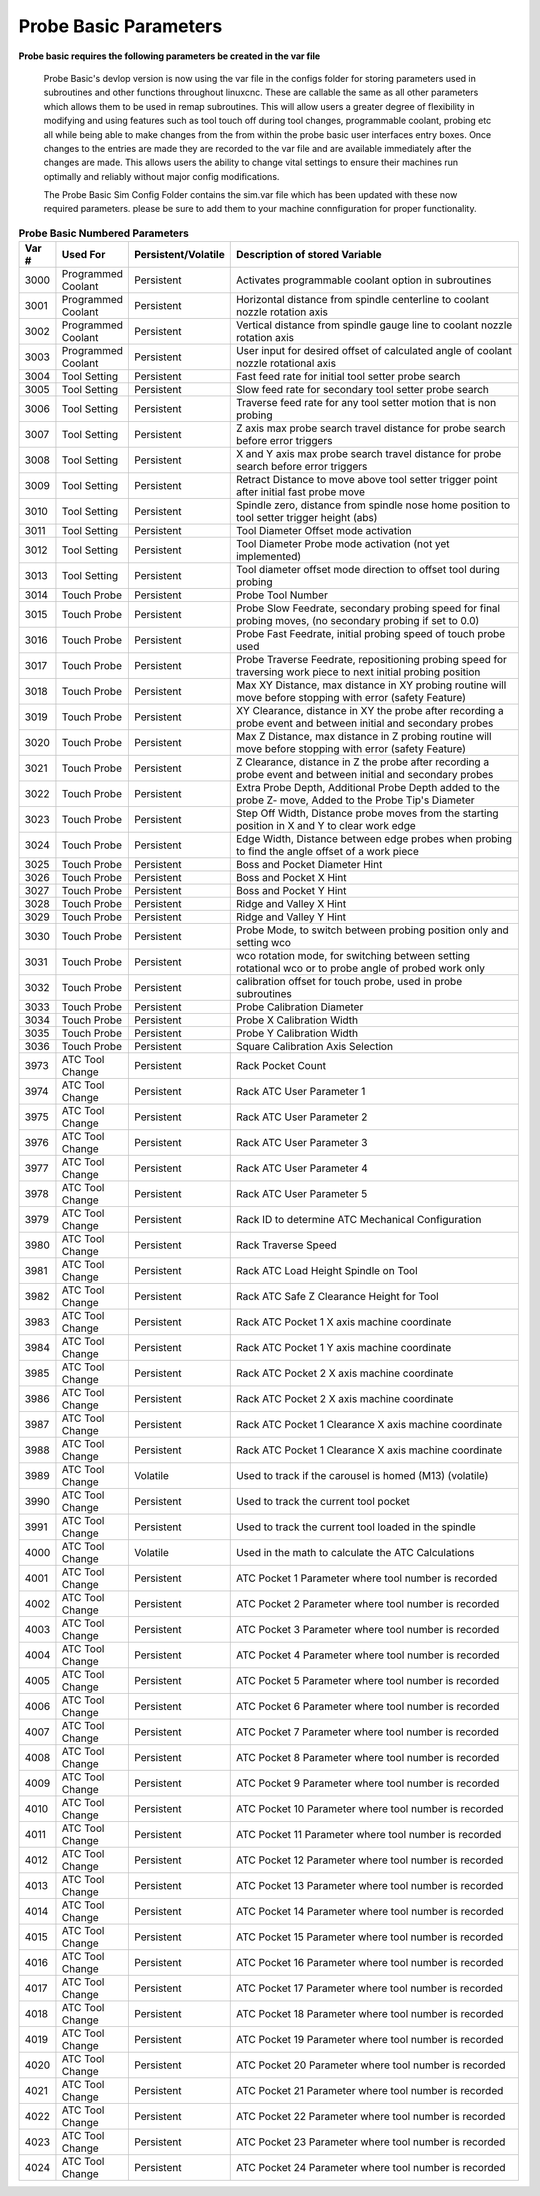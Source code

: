 ======================
Probe Basic Parameters
======================

**Probe basic requires the following parameters be created in the var file**

   Probe Basic's devlop version is now using the var file in the configs folder for storing parameters used in subroutines and other functions throughout linuxcnc. These are callable the same as all other parameters which allows them to be used in remap subroutines.  This will allow users a greater degree of flexibility in modifying and using features such as tool touch off during tool changes, programmable coolant, probing etc all while being able to make changes from the from within the probe basic user interfaces entry boxes.  Once changes to the entries are made they are recorded to the var file and are available immediately after the changes are made.  This allows users the ability to change vital settings to ensure their machines run optimally and reliably without major config modifications.

   The Probe Basic Sim Config Folder contains the sim.var file which has been updated with these now required parameters. please be sure to add them to your machine connfiguration for proper functionality.  


.. list-table:: **Probe Basic Numbered Parameters**
   :header-rows: 1
   :widths: 10 40 10 300

   * - Var #
     - Used For
     - Persistent/Volatile
     - Description of stored Variable
   * - 3000
     - Programmed Coolant
     - Persistent
     - Activates programmable coolant option in subroutines
   * - 3001
     - Programmed Coolant
     - Persistent
     - Horizontal distance from spindle centerline to coolant nozzle rotation axis
   * - 3002
     - Programmed Coolant
     - Persistent
     - Vertical distance from spindle gauge line to coolant nozzle rotation axis
   * - 3003
     - Programmed Coolant
     - Persistent
     - User input for desired offset of calculated angle of coolant nozzle rotational axis
   * - 3004
     - Tool Setting
     - Persistent
     - Fast feed rate for initial tool setter probe search
   * - 3005
     - Tool Setting
     - Persistent
     - Slow feed rate for secondary tool setter probe search
   * - 3006
     - Tool Setting
     - Persistent
     - Traverse feed rate for any tool setter motion that is non probing
   * - 3007
     - Tool Setting
     - Persistent
     - Z axis max probe search travel distance for probe search before error triggers
   * - 3008
     - Tool Setting
     - Persistent
     - X and Y axis max probe search travel distance for probe search before error triggers
   * - 3009
     - Tool Setting
     - Persistent
     - Retract Distance to move above tool setter trigger point after initial fast probe move
   * - 3010
     - Tool Setting
     - Persistent
     - Spindle zero, distance from spindle nose home position to tool setter trigger height (abs)
   * - 3011
     - Tool Setting
     - Persistent
     - Tool Diameter Offset mode activation
   * - 3012
     - Tool Setting
     - Persistent
     - Tool Diameter Probe mode activation (not yet implemented)
   * - 3013
     - Tool Setting
     - Persistent
     - Tool diameter offset mode direction to offset tool during probing
   * - 3014
     - Touch Probe
     - Persistent
     - Probe Tool Number
   * - 3015
     - Touch Probe
     - Persistent
     - Probe Slow Feedrate, secondary probing speed for final probing moves, (no secondary probing if set to 0.0)
   * - 3016
     - Touch Probe
     - Persistent
     - Probe Fast Feedrate, initial probing speed of touch probe used
   * - 3017
     - Touch Probe
     - Persistent
     - Probe Traverse Feedrate, repositioning probing speed for traversing work piece to next initial probing position
   * - 3018
     - Touch Probe
     - Persistent
     - Max XY Distance, max distance in XY probing routine will move before stopping with error (safety Feature)
   * - 3019
     - Touch Probe
     - Persistent
     - XY Clearance, distance in XY the probe after recording a probe event and between initial and secondary probes
   * - 3020
     - Touch Probe
     - Persistent
     - Max Z Distance, max distance in Z probing routine will move before stopping with error (safety Feature)
   * - 3021
     - Touch Probe
     - Persistent
     - Z Clearance, distance in Z the probe after recording a probe event and between initial and secondary probes
   * - 3022
     - Touch Probe
     - Persistent
     - Extra Probe Depth, Additional Probe Depth added to the probe Z- move, Added to the Probe Tip's Diameter
   * - 3023
     - Touch Probe
     - Persistent
     - Step Off Width, Distance probe moves from the starting position in X and Y to clear work edge
   * - 3024
     - Touch Probe
     - Persistent
     - Edge Width, Distance between edge probes when probing to find the angle offset of a work piece
   * - 3025
     - Touch Probe
     - Persistent
     - Boss and Pocket Diameter Hint
   * - 3026
     - Touch Probe
     - Persistent
     - Boss and Pocket X Hint
   * - 3027
     - Touch Probe
     - Persistent
     - Boss and Pocket Y Hint
   * - 3028
     - Touch Probe
     - Persistent
     - Ridge and Valley X Hint
   * - 3029
     - Touch Probe
     - Persistent
     - Ridge and Valley Y Hint
   * - 3030
     - Touch Probe
     - Persistent
     - Probe Mode, to switch between probing position only and setting wco
   * - 3031
     - Touch Probe
     - Persistent
     - wco rotation mode, for switching between setting rotational wco or to probe angle of probed work only
   * - 3032
     - Touch Probe
     - Persistent
     - calibration offset for touch probe, used in probe subroutines
   * - 3033
     - Touch Probe
     - Persistent
     - Probe Calibration Diameter
   * - 3034
     - Touch Probe
     - Persistent
     - Probe X Calibration Width
   * - 3035
     - Touch Probe
     - Persistent
     - Probe Y Calibration Width
   * - 3036
     - Touch Probe
     - Persistent
     - Square Calibration Axis Selection
   * - 3973
     - ATC Tool Change
     - Persistent
     - Rack Pocket Count
   * - 3974
     - ATC Tool Change
     - Persistent
     - Rack ATC User Parameter 1
   * - 3975
     - ATC Tool Change
     - Persistent
     - Rack ATC User Parameter 2
   * - 3976
     - ATC Tool Change
     - Persistent
     - Rack ATC User Parameter 3
   * - 3977
     - ATC Tool Change
     - Persistent
     - Rack ATC User Parameter 4
   * - 3978
     - ATC Tool Change
     - Persistent
     - Rack ATC User Parameter 5
   * - 3979
     - ATC Tool Change
     - Persistent
     - Rack ID to determine ATC Mechanical Configuration
   * - 3980
     - ATC Tool Change
     - Persistent
     - Rack Traverse Speed
   * - 3981
     - ATC Tool Change
     - Persistent
     - Rack ATC Load Height Spindle on Tool
   * - 3982
     - ATC Tool Change
     - Persistent
     - Rack ATC Safe Z Clearance Height for Tool
   * - 3983
     - ATC Tool Change
     - Persistent
     - Rack ATC Pocket 1 X axis machine coordinate
   * - 3984
     - ATC Tool Change
     - Persistent
     - Rack ATC Pocket 1 Y axis machine coordinate
   * - 3985
     - ATC Tool Change
     - Persistent
     - Rack ATC Pocket 2 X axis machine coordinate
   * - 3986
     - ATC Tool Change
     - Persistent
     - Rack ATC Pocket 2 X axis machine coordinate
   * - 3987
     - ATC Tool Change
     - Persistent
     - Rack ATC Pocket 1 Clearance X axis machine coordinate
   * - 3988
     - ATC Tool Change
     - Persistent
     - Rack ATC Pocket 1 Clearance X axis machine coordinate
   * - 3989
     - ATC Tool Change
     - Volatile
     - Used to track if the carousel is homed (M13) (volatile)
   * - 3990
     - ATC Tool Change
     - Persistent
     - Used to track the current tool pocket
   * - 3991
     - ATC Tool Change
     - Persistent
     - Used to track the current tool loaded in the spindle
   * - 4000
     - ATC Tool Change
     - Volatile
     - Used in the math to calculate the ATC Calculations
   * - 4001
     - ATC Tool Change
     - Persistent
     - ATC Pocket 1 Parameter where tool number is recorded
   * - 4002
     - ATC Tool Change
     - Persistent
     - ATC Pocket 2 Parameter where tool number is recorded
   * - 4003
     - ATC Tool Change
     - Persistent
     - ATC Pocket 3 Parameter where tool number is recorded
   * - 4004
     - ATC Tool Change
     - Persistent
     - ATC Pocket 4 Parameter where tool number is recorded
   * - 4005
     - ATC Tool Change
     - Persistent
     - ATC Pocket 5 Parameter where tool number is recorded
   * - 4006
     - ATC Tool Change
     - Persistent
     - ATC Pocket 6 Parameter where tool number is recorded
   * - 4007
     - ATC Tool Change
     - Persistent
     - ATC Pocket 7 Parameter where tool number is recorded
   * - 4008
     - ATC Tool Change
     - Persistent
     - ATC Pocket 8 Parameter where tool number is recorded
   * - 4009
     - ATC Tool Change
     - Persistent
     - ATC Pocket 9 Parameter where tool number is recorded
   * - 4010
     - ATC Tool Change
     - Persistent
     - ATC Pocket 10 Parameter where tool number is recorded
   * - 4011
     - ATC Tool Change
     - Persistent
     - ATC Pocket 11 Parameter where tool number is recorded
   * - 4012
     - ATC Tool Change
     - Persistent
     - ATC Pocket 12 Parameter where tool number is recorded
   * - 4013
     - ATC Tool Change
     - Persistent
     - ATC Pocket 13 Parameter where tool number is recorded
   * - 4014
     - ATC Tool Change
     - Persistent
     - ATC Pocket 14 Parameter where tool number is recorded
   * - 4015
     - ATC Tool Change
     - Persistent
     - ATC Pocket 15 Parameter where tool number is recorded
   * - 4016
     - ATC Tool Change
     - Persistent
     - ATC Pocket 16 Parameter where tool number is recorded
   * - 4017
     - ATC Tool Change
     - Persistent
     - ATC Pocket 17 Parameter where tool number is recorded
   * - 4018
     - ATC Tool Change
     - Persistent
     - ATC Pocket 18 Parameter where tool number is recorded
   * - 4019
     - ATC Tool Change
     - Persistent
     - ATC Pocket 19 Parameter where tool number is recorded
   * - 4020
     - ATC Tool Change
     - Persistent
     - ATC Pocket 20 Parameter where tool number is recorded
   * - 4021
     - ATC Tool Change
     - Persistent
     - ATC Pocket 21 Parameter where tool number is recorded
   * - 4022
     - ATC Tool Change
     - Persistent
     - ATC Pocket 22 Parameter where tool number is recorded
   * - 4023
     - ATC Tool Change
     - Persistent
     - ATC Pocket 23 Parameter where tool number is recorded
   * - 4024
     - ATC Tool Change
     - Persistent
     - ATC Pocket 24 Parameter where tool number is recorded